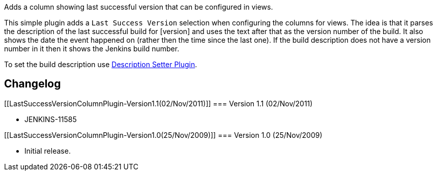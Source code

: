 Adds a column showing last successful version that can be configured in
views.

This simple plugin adds a `+Last Success Version+` selection when
configuring the columns for views. The idea is that it parses the
description of the last successful build for [version] and uses the text
after that as the version number of the build. It also shows the date
the event happened on (rather then the time since the last one). If the
build description does not have a version number in it then it shows the
Jenkins build number.

To set the build description use
https://wiki.jenkins-ci.org/display/JENKINS/Description+Setter+Plugin[Description
Setter Plugin].

[[LastSuccessVersionColumnPlugin-Changelog]]
== Changelog

[[LastSuccessVersionColumnPlugin-Version1.1(02/Nov/2011)]]
=== Version 1.1 (02/Nov/2011)

* JENKINS-11585

[[LastSuccessVersionColumnPlugin-Version1.0(25/Nov/2009)]]
=== Version 1.0 (25/Nov/2009)

* Initial release.
